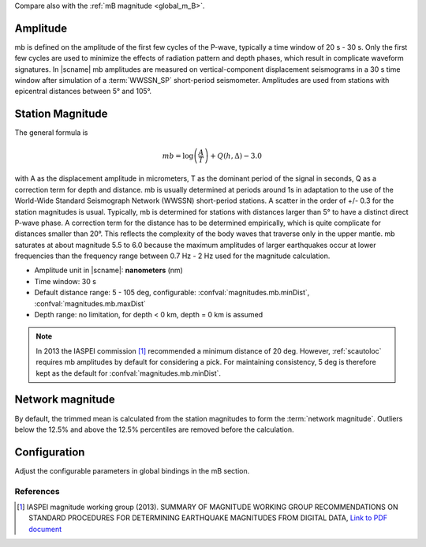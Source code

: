 Compare also with the :ref:`mB magnitude <global_m_B>`.


Amplitude
---------

mb is defined on the amplitude of the first few cycles of the P-wave,
typically a time window of 20 s - 30 s. Only the first few cycles are used to minimize the effects of radiation pattern and depth phases, which result in complicate waveform signatures.
In |scname| mb amplitudes are measured on vertical-component displacement seismograms
in a 30 s time window after simulation of a :term:`WWSSN_SP` short-period
seismometer. Amplitudes are used from stations with epicentral distances between 5° and 105°.


Station Magnitude
-----------------

The general formula is

.. math::

   mb = \log \left(\frac{A}{T}\right) + Q(h,\Delta) - 3.0

with A as the displacement amplitude in micrometers, T as the dominant period of
the signal in seconds, Q as a correction term for depth and distance. mb is
usually determined at periods around 1s in adaptation to the use
of the World-Wide Standard Seismograph Network (WWSSN) short-period stations.
A scatter in the order of +/- 0.3 for the station magnitudes is usual.
Typically, mb is determined for stations with distances larger than 5° to
have a distinct direct P-wave phase. A correction term for the distance has to
be determined empirically, which is quite complicate for distances smaller than 20°.
This reflects the complexity of the body waves that traverse only in the upper
mantle. mb saturates at about magnitude 5.5 to 6.0 because the maximum amplitudes of larger
earthquakes occur at lower frequencies than the frequency range between 0.7 Hz - 2 Hz used for the magnitude calculation.

* Amplitude unit in |scname|: **nanometers** (nm)
* Time window: 30 s
* Default distance range: 5 - 105 deg, configurable: :confval:`magnitudes.mb.minDist`,
  :confval:`magnitudes.mb.maxDist`
* Depth range: no limitation, for depth < 0 km, depth = 0 km is assumed

.. note::

   In 2013 the IASPEI commission [#iaspei2013]_ recommended a minimum distance of
   20 deg. However, :ref:`scautoloc` requires mb amplitudes by default for
   considering a pick.
   For maintaining consistency, 5 deg is therefore kept as the default
   for :confval:`magnitudes.mb.minDist`.


Network magnitude
-----------------

By default, the trimmed mean is calculated from the station magnitudes to form
the :term:`network magnitude`. Outliers below the 12.5% and above the 12.5% percentiles are
removed before the calculation.


Configuration
-------------

Adjust the configurable parameters in global bindings in the mB section.


References
==========

.. target-notes::

.. [#iaspei2013] IASPEI  magnitude working group (2013).
   SUMMARY OF MAGNITUDE WORKING GROUP RECOMMENDATIONS ON
   STANDARD PROCEDURES FOR DETERMINING EARTHQUAKE MAGNITUDES FROM DIGITAL DATA,
   `Link to PDF document
   <http://www.iaspei.org/commissions/commission-on-seismological-observation-and-interpretation/Summary_WG_recommendations_20130327.pdf>`_
